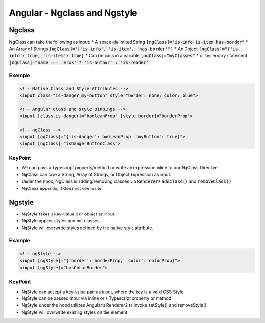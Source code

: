 Angular - Ngclass and Ngstyle
#############################

Ngclass
*******

NgClass can take the following as input:
* A space-delimited String :code:`[ngClass]="is-info is-item has-border"`
* An Array of Strings :code:`[ngClass]="['is-info', 'is-item', 'has-border'"]`
* An Object :code:`[ngClass]="{'is-info': true, 'is-item': true}`
* Can be pass in a variable :code:`[ngClass]="myClasses"`
* or by ternary statement :code:`[ngClass]="name === 'erxk' ? 'is-author' : 'is-reader'`

Exemple
=======

.. code-block:: js

    <!-- Native Class and Style Attributes -->
    <input class="is-danger my-button" style="border: none; color: blue">

    <!-- Angular class and style Bindings -->
    <input [class.is-danger]="booleanProp" [style.border]="borderProp">

    <!-- ngClass -->
    <input [ngClass]="{'is-danger': booleanProp, 'myButton': true}">
    <input [ngClass]="isDangerButtonClass">

KeyPoint
========

* We can pass a Typescript property/method or write an expression inline to our NgClass Directive
* NgClass can take a String, Array of Strings, or Object Expression as input.
* Under the hood, NgClass is adding/removing classes via :code:`Renderer2` :code:`addClass()` and :code:`removeClass()`
* NgClass appends, it does not overwrite.

Ngstyle
*******

* NgStyle takes a key-value pair object as input.
* NgStyle applies styles and not classes.
* NgStyle will overwrite styles defined by the native style attribute.

Example
=======

.. code-block:: js

    <!-- ngStyle -->
    <input [ngStyle]="{'border': borderProp, 'color': colorProp}">
    <input [ngStyle]="hasColorBorder">

KeyPoint
========

* NgStyle can accept a key-value pair as input, where the key is a valid CSS Style
* NgStyle can be passed input via inline or a Typescript property or method
* NgStyle under the hood utilizes Angular’s Renderer2 to invoke setStyle() and removeStyle()
* NgStyle will overwrite existing styles on the element.
